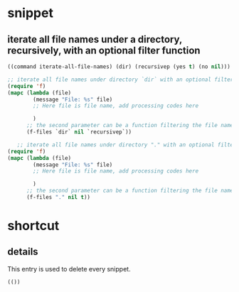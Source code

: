 * snippet
** iterate all file names under a directory, recursively, with an optional filter function
   #+name: header
   #+begin_src emacs-lisp
((command iterate-all-file-names) (dir) (recursivep (yes t) (no nil)))
   #+end_src
   
   #+name: content
   #+begin_src emacs-lisp
   ;; iterate all file names under directory `dir` with an optional filter function, recursively
   (require 'f)
   (mapc (lambda (file)
           (message "File: %s" file) 
           ;; Here file is file name, add processing codes here

           )
         ;; the second parameter can be a function filtering the file names.
         (f-files `dir` nil `recursivep`))
   #+end_src
   
   #+NAME: no-name
   #+begin_src emacs-lisp
      ;; iterate all file names under directory "." with an optional filter function, recursively
   (require 'f)
   (mapc (lambda (file)
           (message "File: %s" file) 
           ;; Here file is file name, add processing codes here

           )
         ;; the second parameter can be a function filtering the file names.
         (f-files "." nil t))

   #+end_src

* shortcut
** details
   This entry is used to delete every snippet.
   #+NAME: header
   #+begin_src emacs-lisp
   (())
   #+end_src